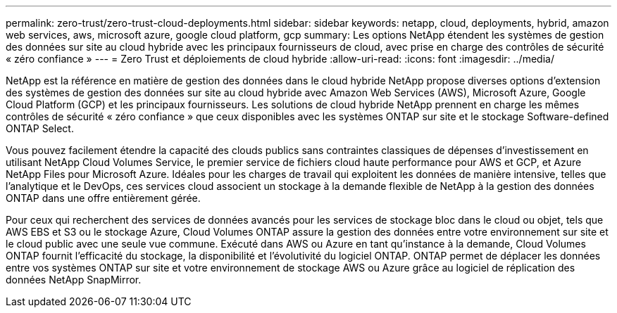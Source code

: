 ---
permalink: zero-trust/zero-trust-cloud-deployments.html 
sidebar: sidebar 
keywords: netapp, cloud, deployments, hybrid, amazon web services, aws, microsoft azure, google cloud platform, gcp 
summary: Les options NetApp étendent les systèmes de gestion des données sur site au cloud hybride avec les principaux fournisseurs de cloud, avec prise en charge des contrôles de sécurité « zéro confiance » 
---
= Zero Trust et déploiements de cloud hybride
:allow-uri-read: 
:icons: font
:imagesdir: ../media/


[role="lead"]
NetApp est la référence en matière de gestion des données dans le cloud hybride NetApp propose diverses options d'extension des systèmes de gestion des données sur site au cloud hybride avec Amazon Web Services (AWS), Microsoft Azure, Google Cloud Platform (GCP) et les principaux fournisseurs. Les solutions de cloud hybride NetApp prennent en charge les mêmes contrôles de sécurité « zéro confiance » que ceux disponibles avec les systèmes ONTAP sur site et le stockage Software-defined ONTAP Select.

Vous pouvez facilement étendre la capacité des clouds publics sans contraintes classiques de dépenses d'investissement en utilisant NetApp Cloud Volumes Service, le premier service de fichiers cloud haute performance pour AWS et GCP, et Azure NetApp Files pour Microsoft Azure. Idéales pour les charges de travail qui exploitent les données de manière intensive, telles que l'analytique et le DevOps, ces services cloud associent un stockage à la demande flexible de NetApp à la gestion des données ONTAP dans une offre entièrement gérée.

Pour ceux qui recherchent des services de données avancés pour les services de stockage bloc dans le cloud ou objet, tels que AWS EBS et S3 ou le stockage Azure, Cloud Volumes ONTAP assure la gestion des données entre votre environnement sur site et le cloud public avec une seule vue commune. Exécuté dans AWS ou Azure en tant qu'instance à la demande, Cloud Volumes ONTAP fournit l'efficacité du stockage, la disponibilité et l'évolutivité du logiciel ONTAP. ONTAP permet de déplacer les données entre vos systèmes ONTAP sur site et votre environnement de stockage AWS ou Azure grâce au logiciel de réplication des données NetApp SnapMirror.
